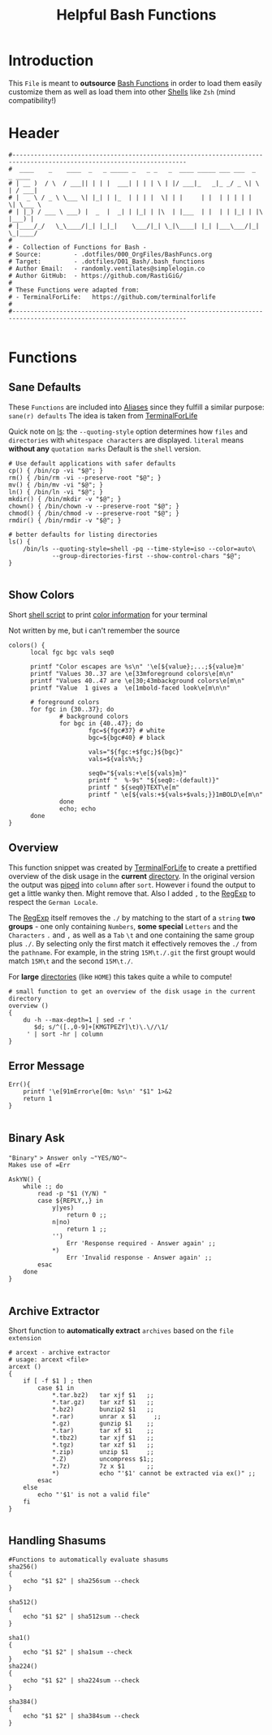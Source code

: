 #+title: Helpful Bash Functions
#+PROPERTY: header-args:shell :tangle ../.dotfiles/D01_Bash/.bash_functions :mkdirp yes
#+STARTUP: show2levels

* Introduction

This ~File~ is meant to *outsource* [[id:bf9b9431-2e38-411a-904f-c5b0c913520d][Bash Functions]] in order to load them easily customize them as well as load them into other [[id:a7e2ab1a-458f-429f-851e-ab5dce72908d][Shells]]
like ~Zsh~ (mind compatibility!)

* Header

#+begin_src shell
  #----------------------------------------------------------------------------------------------------------------------
  #  ____    _    ____  _   _ _____ _   _ _   _  ____ _____ ___ ___  _   _ ____  
  # | __ )  / \  / ___|| | | |  ___| | | | \ | |/ ___|_   _|_ _/ _ \| \ | / ___| 
  # |  _ \ / _ \ \___ \| |_| | |_  | | | |  \| | |     | |  | | | | |  \| \___ \ 
  # | |_) / ___ \ ___) |  _  |  _| | |_| | |\  | |___  | |  | | |_| | |\  |___) |
  # |____/_/   \_\____/|_| |_|_|    \___/|_| \_|\____| |_| |___\___/|_| \_|____/ 
  #                                                                              
  # - Collection of Functions for Bash -
  # Source:         - .dotfiles/000_OrgFiles/BashFuncs.org
  # Target:         - .dotfiles/D01_Bash/.bash_functions
  # Author Email:   - randomly.ventilates@simplelogin.co
  # Author GitHub:  - https://github.com/RastiGiG/
  #
  # These Functions were adapted from:
  # - TerminalForLife:   https://github.com/terminalforlife
  #
  #----------------------------------------------------------------------------------------------------------------------    

#+end_src

* Functions
** Sane Defaults
These ~Functions~ are included into [[file:Aliases.org][Aliases]] since they fulfill a similar purpose: ~sane(r) defaults~
The idea is taken from [[https://github.com/terminalforlife/BashConfig/blob/master/source/.profile][TerminalForLife]] 
:NOTE:
Quick note on [[id:28da9d49-b484-4ac7-9340-c800bbee5aff][ls]]:
the =--quoting-style= option determines how ~files~ and ~directories~ with ~whitespace characters~ are displayed.
=literal= means *without any* ~quotation marks~
Default is the =shell= version.
:END:
#+begin_src shell :tangle no
  # Use default applications with safer defaults
  cp() { /bin/cp -vi "$@"; }
  rm() { /bin/rm -vi --preserve-root "$@"; }
  mv() { /bin/mv -vi "$@"; }
  ln() { /bin/ln -vi "$@"; }
  mkdir() { /bin/mkdir -v "$@"; }
  chown() { /bin/chown -v --preserve-root "$@"; }
  chmod() { /bin/chmod -v --preserve-root "$@"; }
  rmdir() { /bin/rmdir -v "$@"; }

  # better defaults for listing directories
  ls() {
      /bin/ls --quoting-style=shell -pq --time-style=iso --color=auto\
              --group-directories-first --show-control-chars "$@";
  }

#+end_src
** Show Colors

Short [[id:d8f69b88-c85b-45e1-b6c4-7aeff1c67e85][shell script]] to print [[id:7936432d-8e0b-4a44-8c3f-95de3f329c5e][color information]] for your terminal
:NOTE:
Not written by me, but i can't remember the source
:END:
#+begin_src shell
    colors() {
          local fgc bgc vals seq0

          printf "Color escapes are %s\n" '\e[${value};...;${value}m'
          printf "Values 30..37 are \e[33mforeground colors\e[m\n"
          printf "Values 40..47 are \e[30;43mbackground colors\e[m\n"
          printf "Value  1 gives a  \e[1mbold-faced look\e[m\n\n"

          # foreground colors
          for fgc in {30..37}; do
                  # background colors
                  for bgc in {40..47}; do
                          fgc=${fgc#37} # white
                          bgc=${bgc#40} # black

                          vals="${fgc:+$fgc;}${bgc}"
                          vals=${vals%%;}

                          seq0="${vals:+\e[${vals}m}"
                          printf "  %-9s" "${seq0:-(default)}"
                          printf " ${seq0}TEXT\e[m"
                          printf " \e[${vals:+${vals+$vals;}}1mBOLD\e[m\n"
                  done
                  echo; echo
          done
    }
#+end_src
** Overview
This function snippet was created by [[https://github.com/terminalforlife/BashConfig/blob/master/source/.profile][TerminalForLife]] to create a prettified overview of the disk usage in the *current* [[id:94dcbee4-f5ad-4259-878a-02aeddc6b46b][directory]].
In the original version the output was [[id:f3c16ca9-95e3-4279-aae3-42fe9dca6737][piped]] into =column= after =sort=. However i found the output to get a little wanky then. Might remove that.
Also I added =,= to the [[id:26419d86-c777-4765-9dd1-9353f17a0716][RegExp]] to respect the ~German Locale~.

The [[id:26419d86-c777-4765-9dd1-9353f17a0716][RegExp]] itself removes the =./= by matching to the start of a ~string~ *two groups* - one only containing ~Numbers~, *some special* ~Letters~ and the ~Characters~ =.= and =,= as well as a ~Tab~ =\t= and one containing the same group plus =./=. By selecting only the first match it effectively removes the =./= from the ~pathname~. For example, in the string =15M\t./.git= the first groupt would match =15M\t= and the second =15M\t./=.

:CAUTION:
For *large* [[id:94dcbee4-f5ad-4259-878a-02aeddc6b46b][directories]] (like ~HOME~) this takes quite a while to compute!
:END:
#+begin_src shell
  # small function to get an overview of the disk usage in the current directory
  overview ()
  {
      du -h --max-depth=1 | sed -r '
         $d; s/^([.,0-9]+[KMGTPEZY]\t)\.\//\1/
       ' | sort -hr | column
  }
#+end_src

** Error Message

#+begin_src shell
  Err(){
      printf '\e[91mError\e[0m: %s\n' "$1" 1>&2
      return 1
  }

#+end_src

** Binary Ask

~"Binary"~ => Answer only ~"YES/NO"~
Makes use of =Err=
#+begin_src shell
  AskYN() {
      while :; do
          read -p "$1 (Y/N) "
          case ${REPLY,,} in
              y|yes)
                  return 0 ;;
              n|no)
                  return 1 ;;
              '')
                  Err 'Response required - Answer again' ;;
              ,*)
                  Err 'Invalid response - Answer again' ;;
          esac
      done
  }
  
#+end_src
** Archive Extractor

Short function to *automatically extract* ~archives~ based on the ~file extension~
#+begin_src shell
  # arcext - archive extractor
  # usage: arcext <file>
  arcext ()
  {
      if [ -f $1 ] ; then
          case $1 in
              ,*.tar.bz2)   tar xjf $1   ;;
              ,*.tar.gz)    tar xzf $1   ;;
              ,*.bz2)       bunzip2 $1   ;;
              ,*.rar)       unrar x $1     ;;
              ,*.gz)        gunzip $1    ;;
              ,*.tar)       tar xf $1    ;;
              ,*.tbz2)      tar xjf $1   ;;
              ,*.tgz)       tar xzf $1   ;;
              ,*.zip)       unzip $1     ;;
              ,*.Z)         uncompress $1;;
              ,*.7z)        7z x $1      ;;
              ,*)           echo "'$1' cannot be extracted via ex()" ;;
          esac
      else
          echo "'$1' is not a valid file"
      fi
  }

#+end_src

** Handling Shasums

#+begin_src shell
  #Functions to automatically evaluate shasums
  sha256()
  {
      echo "$1 $2" | sha256sum --check
  }

  sha512()
  {
      echo "$1 $2" | sha512sum --check
  }

  sha1()
  {
      echo "$1 $2" | sha1sum --check
  }
  sha224()
  {
      echo "$1 $2" | sha224sum --check
  }
  
  sha384()
  {
      echo "$1 $2" | sha384sum --check
  }
#+end_src


